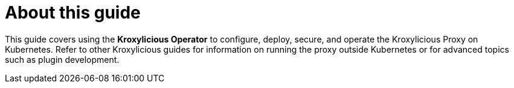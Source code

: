 :_mod-docs-content-type: CONCEPT


[discrete]
[id='con-about-operator-guide-{context}']
= About this guide

[role="_abstract"]
This guide covers using the *Kroxylicious Operator* to configure, deploy, secure, and operate the Kroxylicious Proxy on Kubernetes.
Refer to other Kroxylicious guides for information on running the proxy outside Kubernetes or for advanced topics such as plugin development.